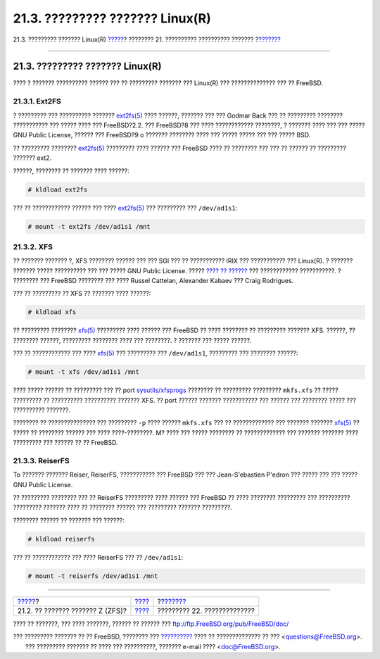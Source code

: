 ================================
21.3. ????????? ??????? Linux(R)
================================

.. raw:: html

   <div class="navheader">

21.3. ????????? ??????? Linux(R)
`????? <filesystems-zfs.html>`__?
???????? 21. ?????????? ?????????? ???????
?\ `??????? <virtualization.html>`__

--------------

.. raw:: html

   </div>

.. raw:: html

   <div class="sect1">

.. raw:: html

   <div class="titlepage" xmlns="">

.. raw:: html

   <div>

.. raw:: html

   <div>

21.3. ????????? ??????? Linux(R)
--------------------------------

.. raw:: html

   </div>

.. raw:: html

   </div>

.. raw:: html

   </div>

???? ? ??????? ?????????? ?????? ??? ?? ????????? ??????? ??? Linux(R)
??? ?????????????? ??? ?? FreeBSD.

.. raw:: html

   <div class="sect2">

.. raw:: html

   <div class="titlepage" xmlns="">

.. raw:: html

   <div>

.. raw:: html

   <div>

21.3.1. Ext2FS
~~~~~~~~~~~~~~

.. raw:: html

   </div>

.. raw:: html

   </div>

.. raw:: html

   </div>

? ????????? ??? ?????????? ???????
`ext2fs(5) <http://www.FreeBSD.org/cgi/man.cgi?query=ext2fs&sektion=5>`__
???? ??????, ??????? ??? ??? Godmar Back ??? ?? ????????? ????????
??????????? ??? ????? ???? ??? FreeBSD?2.2. ??? FreeBSD?8 ??? ????
???????????? ????????, ? ??????? ???? ??? ??? ????? GNU Public License,
?????? ??? FreeBSD?9 o ??????? ???????? ???? ??? ????? ????? ??? ???
????? BSD.

?? ????????? ????????
`ext2fs(5) <http://www.FreeBSD.org/cgi/man.cgi?query=ext2fs&sektion=5>`__
????????? ???? ?????? ??? FreeBSD ???? ?? ???????? ??? ??? ?? ?????? ??
????????? ??????? ext2.

??????, ???????? ?? ??????? ???? ??????:

.. code:: screen

    # kldload ext2fs

??? ?? ???????????? ?????? ??? ????
`ext2fs(5) <http://www.FreeBSD.org/cgi/man.cgi?query=ext2fs&sektion=5>`__
??? ????????? ??? ``/dev/ad1s1``:

.. code:: screen

    # mount -t ext2fs /dev/ad1s1 /mnt

.. raw:: html

   </div>

.. raw:: html

   <div class="sect2">

.. raw:: html

   <div class="titlepage" xmlns="">

.. raw:: html

   <div>

.. raw:: html

   <div>

21.3.2. XFS
~~~~~~~~~~~

.. raw:: html

   </div>

.. raw:: html

   </div>

.. raw:: html

   </div>

?? ??????? ??????? ?, XFS ???????? ?????? ??? ??? SGI ??? ?? ???????????
IRIX ??? ??????????? ??? Linux(R). ? ??????? ??????? ????? ??????????
??? ??? ????? GNU Public License. ????? `???? ??
?????? <http://oss.sgi.com/projects/xfs>`__ ??? ????????????
???????????. ? ???????? ??? FreeBSD ???????? ??? ???? Russel Cattelan,
Alexander Kabaev ??? Craig Rodrigues.

??? ?? ????????? ?? XFS ?? ??????? ???? ??????:

.. code:: screen

    # kldload xfs

?? ????????? ????????
`xfs(5) <http://www.FreeBSD.org/cgi/man.cgi?query=xfs&sektion=5>`__
????????? ???? ?????? ??? FreeBSD ?? ???? ???????? ?? ????????? ???????
XFS. ??????, ?? ???????? ??????, ????????? ???????? ???? ??? ????????. ?
??????? ??? ????? ??????.

??? ?? ???????????? ??? ????
`xfs(5) <http://www.FreeBSD.org/cgi/man.cgi?query=xfs&sektion=5>`__ ???
????????? ??? ``/dev/ad1s1``, ????????? ??? ???????? ??????:

.. code:: screen

    # mount -t xfs /dev/ad1s1 /mnt

???? ????? ?????? ?? ????????? ??? ?? port
`sysutils/xfsprogs <http://www.freebsd.org/cgi/url.cgi?ports/sysutils/xfsprogs/pkg-descr>`__
???????? ?? ????????? ????????? ``mkfs.xfs`` ?? ????? ????????? ??
?????????? ?????????? ??????? XFS. ?? port ?????? ??????? ???????????
??? ?????? ??? ???????? ????? ??? ?????????? ???????.

???????? ?? ??????????????? ??? ????????? ``-p`` ???? ??????
``mkfs.xfs`` ??? ?? ????????????? ??? ??????? ???????
`xfs(5) <http://www.FreeBSD.org/cgi/man.cgi?query=xfs&sektion=5>`__ ??
????? ?? ???????? ?????? ??? ???? ????-????????. M? ???? ??? ?????
???????? ?? ????????????? ??? ??????? ??????? ???? ????????? ??? ??????
?? ?? FreeBSD.

.. raw:: html

   </div>

.. raw:: html

   <div class="sect2">

.. raw:: html

   <div class="titlepage" xmlns="">

.. raw:: html

   <div>

.. raw:: html

   <div>

21.3.3. ReiserFS
~~~~~~~~~~~~~~~~

.. raw:: html

   </div>

.. raw:: html

   </div>

.. raw:: html

   </div>

To ??????? ??????? Reiser, ReiserFS, ??????????? ??? FreeBSD ??? ???
Jean-S'ebastien P'edron ??? ????? ??? ??? ????? GNU Public License.

?? ????????? ???????? ??? ?? ReiserFS ????????? ???? ?????? ??? FreeBSD
?? ???? ???????? ????????? ??? ?????????? ????????? ??????? ???? ??
???????? ?????? ??? ????????? ??????? ?????????.

???????? ?????? ?? ??????? ??? ??????:

.. code:: screen

    # kldload reiserfs

??? ?? ???????????? ??? ???? ReiserFS ??? ?? ``/dev/ad1s1``:

.. code:: screen

    # mount -t reiserfs /dev/ad1s1 /mnt

.. raw:: html

   </div>

.. raw:: html

   </div>

.. raw:: html

   <div class="navfooter">

--------------

+-------------------------------------+-------------------------------+----------------------------------------+
| `????? <filesystems-zfs.html>`__?   | `???? <filesystems.html>`__   | ?\ `??????? <virtualization.html>`__   |
+-------------------------------------+-------------------------------+----------------------------------------+
| 21.2. ?? ??????? ??????? Z (ZFS)?   | `???? <index.html>`__         | ????????? 22. ??????????????           |
+-------------------------------------+-------------------------------+----------------------------------------+

.. raw:: html

   </div>

???? ?? ???????, ??? ???? ???????, ?????? ?? ?????? ???
ftp://ftp.FreeBSD.org/pub/FreeBSD/doc/

| ??? ????????? ??????? ?? ?? FreeBSD, ???????? ???
  `?????????? <http://www.FreeBSD.org/docs.html>`__ ???? ??
  ?????????????? ?? ??? <questions@FreeBSD.org\ >.
|  ??? ????????? ??????? ?? ???? ??? ??????????, ??????? e-mail ????
  <doc@FreeBSD.org\ >.
